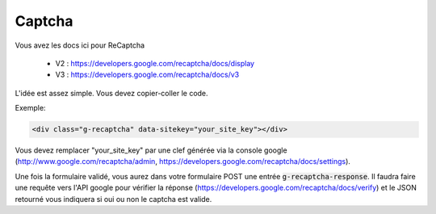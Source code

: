 =========================
Captcha
=========================

Vous avez les docs ici pour ReCaptcha

	* V2 : https://developers.google.com/recaptcha/docs/display
	* V3 : https://developers.google.com/recaptcha/docs/v3

L'idée est assez simple. Vous devez copier-coller le code.

Exemple:

.. code:: html

	<div class="g-recaptcha" data-sitekey="your_site_key"></div>

Vous devez remplacer "your_site_key" par une clef générée
via la console google (http://www.google.com/recaptcha/admin,
https://developers.google.com/recaptcha/docs/settings).

Une fois la formulaire validé, vous aurez dans votre formulaire POST
une entrée :code:`g-recaptcha-response`. Il faudra
faire une requête vers l'API google pour vérifier
la réponse (https://developers.google.com/recaptcha/docs/verify)
et le JSON retourné vous indiquera si oui ou non le captcha est valide.